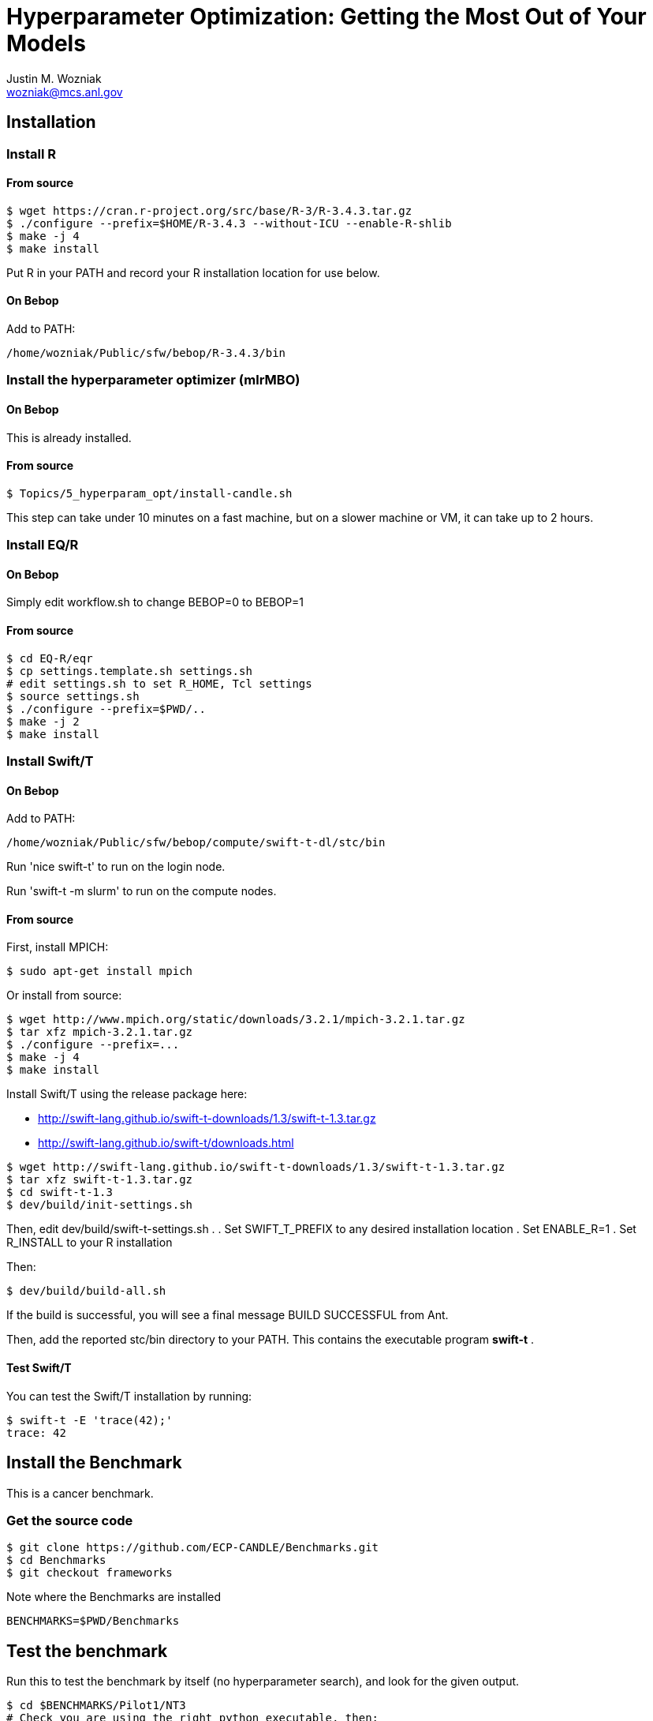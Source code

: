 
= Hyperparameter Optimization: Getting the Most Out of Your Models
Justin M. Wozniak <wozniak@mcs.anl.gov>

== Installation

=== Install R

==== From source

----
$ wget https://cran.r-project.org/src/base/R-3/R-3.4.3.tar.gz
$ ./configure --prefix=$HOME/R-3.4.3 --without-ICU --enable-R-shlib
$ make -j 4
$ make install
----

Put R in your PATH and record your R installation location for use below.

==== On Bebop

Add to PATH:

----
/home/wozniak/Public/sfw/bebop/R-3.4.3/bin
----

=== Install the hyperparameter optimizer (mlrMBO)

==== On Bebop

This is already installed.

==== From source

----
$ Topics/5_hyperparam_opt/install-candle.sh
----

This step can take under 10 minutes on a fast machine, but on a slower machine or VM, it can take up to 2 hours.

=== Install EQ/R

==== On Bebop

Simply edit workflow.sh to change BEBOP=0 to BEBOP=1

==== From source

----
$ cd EQ-R/eqr
$ cp settings.template.sh settings.sh
# edit settings.sh to set R_HOME, Tcl settings
$ source settings.sh
$ ./configure --prefix=$PWD/..
$ make -j 2
$ make install
----

=== Install Swift/T

==== On Bebop

Add to PATH:

----
/home/wozniak/Public/sfw/bebop/compute/swift-t-dl/stc/bin
----

Run 'nice swift-t' to run on the login node.

Run 'swift-t -m slurm' to run on the compute nodes.

==== From source

First, install MPICH:
----
$ sudo apt-get install mpich
----

Or install from source:

----
$ wget http://www.mpich.org/static/downloads/3.2.1/mpich-3.2.1.tar.gz
$ tar xfz mpich-3.2.1.tar.gz
$ ./configure --prefix=...
$ make -j 4
$ make install
----

Install Swift/T using the release package here:

* http://swift-lang.github.io/swift-t-downloads/1.3/swift-t-1.3.tar.gz
* http://swift-lang.github.io/swift-t/downloads.html

----
$ wget http://swift-lang.github.io/swift-t-downloads/1.3/swift-t-1.3.tar.gz
$ tar xfz swift-t-1.3.tar.gz
$ cd swift-t-1.3
$ dev/build/init-settings.sh
----

Then, edit dev/build/swift-t-settings.sh .
. Set SWIFT_T_PREFIX to any desired installation location
. Set ENABLE_R=1
. Set R_INSTALL to your R installation

Then:

----
$ dev/build/build-all.sh
----

If the build is successful, you will see a final message BUILD SUCCESSFUL from Ant.

Then, add the reported stc/bin directory to your PATH.  This contains the executable program *swift-t* .

==== Test Swift/T

You can test the Swift/T installation by running:

----
$ swift-t -E 'trace(42);'
trace: 42
----

== Install the Benchmark

This is a cancer benchmark.

=== Get the source code

----
$ git clone https://github.com/ECP-CANDLE/Benchmarks.git
$ cd Benchmarks
$ git checkout frameworks
----

Note where the Benchmarks are installed

----
BENCHMARKS=$PWD/Benchmarks
----

== Test the benchmark

Run this to test the benchmark by itself (no hyperparameter search), and look for the given output.

----
$ cd $BENCHMARKS/Pilot1/NT3
# Check you are using the right python executable, then:
$ nice python nt3_baseline_keras2.py
Using TensorFlow backend.
...
Params: { ...
----

=== On Bebop

Run this on the compute node (under nice!) until the data has been downloaded, then kill it when TensorFlow starts (Ctrl-C).

== Run the optimization workflow

. Edit model.sh to set PYTHONPATH to your Benchmarks location
. Edit workflow.sh to set the R variable to your R installation

Then, run:

----
$ cd Topics/5_hyperparam_opt
$ ./workflow.sh X01
----

where X01 is a name you give the the experiment run.

This will run for a long time.  Press Ctrl-C to cancel.

=== Shrink the data

This script will back up your original data and create smaller data files.

----
$ ./data-shrink.sh $BENCHMARKS/Data/Pilot1
----

Then, run the workflow again.  Training with the smaller data sets should complete in a matter of seconds on a fast system.

== Systems with MPICH and OpenMPI

This may result in conflicts.  After installing MPICH, do:

----
$ sudo update-alternatives --set mpi /usr/include/mpich
----

Then, in swift-t-settings.sh set:

----
MPI_LIB_DIR=/usr/lib/mpich/lib
----

and in dev/build/turbine-build.sh, set:

----
EXTRA_ARGS=--with-launcher=/usr/bin/mpiexec.mpich
----
